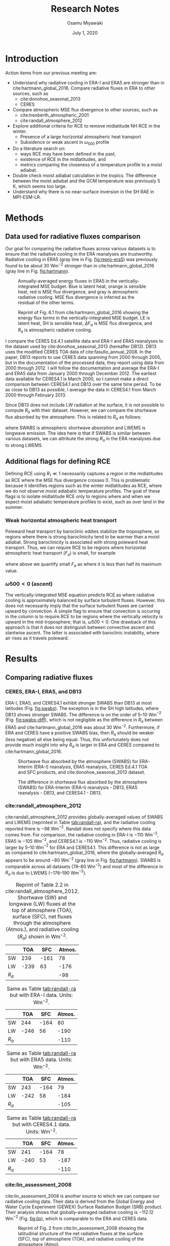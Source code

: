#+title: Research Notes
#+author: Osamu Miyawaki
#+date: July 1, 2020
#+options: toc:nil

* Introduction
Action items from our previous meeting are:
- Understand why radiative cooling in ERA-I and ERA5 are stronger than in cite:hartmann_global_2016. Compare radiative fluxes in ERA to other sources, such as
  - cite:donohoe_seasonal_2013
  - CERES
- Compare atmospheric MSE flux divergence to other sources, such as
  - cite:trenberth_atmospheric_2001
  - cite:randall_atmosphere_2012
- Explore additional criteria for RCE to remove midlatitude NH RCE in the winter.
  - Presence of a large horizontal atmospheric heat transport
  - Subsidence or weak ascent in $\omega_{500}$ profile
- Do a literature search on:
  - ways RCE may have been defined in the past,
  - existence of RCE in the midlatitudes, and
  - metrics comparing the closeness of a temperature profile to a moist adiabat.
- Double check moist adiabat calculation in the tropics. The difference between the moist adiabat and the GCM temperature was previously 5 K, which seems too large.
- Understand why there is no near-surface inversion in the SH RAE in MPI-ESM-LR.

* Methods
** Data used for radiative fluxes comparison
Our goal for comparing the radiative fluxes across various datasets is to ensure that the radiative cooling in the ERA reanalyses are trustworthy. Radiative cooling in ERA5 (gray line in Fig. [[fig:repro-era5]]) was previously found to be about 30 Wm$^{-2}$ stronger than in cite:hartmann_global_2016 (gray line in Fig. [[fig:hartmann]]).

#+caption: Annually-averaged energy fluxes in ERA5 in the vertically-integrated MSE budget. Blue is latent heat, orange is sensible heat, red is MSE flux divergence, and gray is atmospheric radiative cooling. MSE flux divergence is inferred as the residual of the other terms.
#+label: fig:repro-era5
[[../../figures/era5/std/energy-flux/lo/ann/mse-all.png]]

#+caption: Reprint of Fig. 6.1 from cite:hartmann_global_2016 showing the energy flux terms in the vertically-integrated MSE budget. LE is latent heat, SH is sensible heat, $\Delta F_a$ is MSE flux divergence, and $R_a$ is atmospheric radiative cooling.
#+label: fig:hartmann
[[../../../prospectus/figs/fig-6-1-hartmann.png]]

I compare the CERES Ed.4.1 satellite data and ERA-I and ERA5 reanalyses to the dataset used by cite:donohoe_seasonal_2013 (hereafter DB13). DB13 uses the modified CERES TOA data of cite:fasullo_annual_2008. In the paper, DB13 reports to use CERES data spanning from 2000 through 2005, but in the documentation of the processed data, they report using data from 2000 through 2012. I will follow the documentation and average the ERA-I and ERA5 data from January 2000 through December 2012. The earliest data available for CERES4.1 is March 2000, so I cannot make a direct comparison between CERES4.1 and DB13 over the same time period. To be as close to DB13 as possible, I average the data in CERES4.1 from March 2000 through February 2013.

Since DB13 does not include LW radiation at the surface, it is not possible to compute $R_a$ with their dataset. However, we can compare the shortwave flux absorbed by the atmosphere. This is related to $R_a$ as follows:
\begin{equation}
R_a = \mathrm{SWABS} - \mathrm{LWEMS}
\end{equation}
where SWABS is atmospheric shortwave absorption and LWEMS is longwave emission. The idea here is that if SWABS is similar between various datasets, we can attribute the strong $R_a$ in the ERA reanalyses due to strong LWEMS.

** Additional flags for defining RCE
Defining RCE using $R_1 \ll 1$ necessarily captures a region in the midlatitudes as RCE where the MSE flux divergence crosses 0. This is problematic because it identifies regions such as the winter midlatitudes as RCE, where we do not observe moist adiabatic temperature profiles. The goal of these flags is to isolate midlatitude RCE only to regions where and when we expect moist adiabatic temperature profiles to exist, such as over land in the summer.
*** Weak horizontal atmospheric heat transport
Poleward heat transport by baroclinic eddies stabilize the troposphere, so regions where there is strong baroclinicity tend to be warmer than a moist adiabat. Strong baroclinicity is associated with strong poleward heat transport. Thus, we can require RCE to be regions where horizontal atmospheric heat transport ($F_a$) is small, for example
\begin{equation}
    \mathrm{RCE} = (R_1 < \epsilon) \text{ and } \left(F_a < \max\left(\frac{|F_a|}{2}\right)\right)
\end{equation}
where above we quantify small $F_a$ as where it is less than half its maximum value.
*** $\omega500<0$ (ascent)
The vertically-integrated MSE equation predicts RCE as where radiative cooling is approximately balanced by surface turbulent fluxes. However, this does not necessarily imply that the surface turbulent fluxes are carried upward by convection. A simple flag to ensure that convection is occuring in the column is to require RCE to be regions where the vertically velocity is upward in the mid-troposphere; that is, $\omega500<0$. One drawback of this approach is that it does not distinguish between convective ascent and slantwise ascent. The latter is associated with baroclinic instability, where air rises as it travels poleward.
* Results
** Comparing radiative fluxes
*** CERES, ERA-I, ERA5, and DB13
ERA-I, ERA5, and CERES4.1 exhibit stronger SWABS than DB13 at most latitudes (Fig. [[fig:swabs]]). The exception is in the SH high latitudes, where DB13 shows stronger SWABS. The difference is on the order of 5--10 Wm$^{-2}$ (Fig. [[fig:swabs-diff]]), which is not negligible as the difference in $R_a$ between ERA5 and cite:hartmann_global_2016 was about 30 Wm$^{-2}$. Furthermore, if ERA and CERES have a positive SWABS bias, then $R_a$ should be weaker (less negative) all else being equal. Thus, this unfortunately does not provide much insight into why $R_a$ is larger in ERA and CERES compared to cite:hartmann_global_2016.

#+caption: Shortwave flux absorbed by the atmosphere (SWABS) for ERA-Interim (ERA-I) reanalysis, ERA5 reanalysis, CERES Ed.4.1 TOA and SFC products, and cite:donohoe_seasonal_2013 dataset.
#+label: fig:swabs
[[../../figures/comp/lat/swabs.png]]

#+caption: The difference in shortwave flux absorbed by the atmosphere (SWABS) for ERA-Interim (ERA-I) reanalysis - DB13, ERA5 reanalysis - DB13, and CERES4.1 - DB13.
#+label: fig:swabs-diff
[[../../figures/comp/lat/swabs-diff-db13.png]]

*** cite:randall_atmosphere_2012
cite:randall_atmosphere_2012 provides globally-averaged values of SWABS and LWEMS (reprinted in Table [[tab:randall-ra]]), and the radiative cooling reported there is $-98$ Wm$^{-2}$. Randall does not specify where this data comes from. For comparison, the radiative cooling in ERA-I is $-110$ Wm$^{-2}$, ERA5 is $-105$ Wm$^{-2}$, and CERES4.1 is $-110$ Wm$^{-2}$. Thus, radiative cooling is larger by 5--10 Wm$^{-2}$ for ERA and CERES4.1. This difference is not as large as compared to cite:hartmann_global_2016, where the globally-averaged $R_a$ appears to be around $-80$ Wm$^{-2}$ (gray line in Fig. [[fig:hartmann]]). SWABS is comparable across all datasets (78--80 Wm$^{-2}$) and most of the difference in $R_a$ is due to LWEMS ($-176\text{--}190$ Wm$^{-2}$).

#+caption: Reprint of Table 2.2 in cite:randall_atmosphere_2012. Shortwave (SW) and longwave (LW) fluxes at the top of atmosphere (TOA), surface (SFC), net fluxes through the atmosphere (Atmos.), and radiative cooling ($R_a$) shown in Wm$^{-2}$.
#+label: tab:randall-ra
|-------+------+------+--------|
|       |  TOA |  SFC | Atmos. |
|-------+------+------+--------|
| SW    |  239 | -161 |     78 |
| LW    | -239 |   63 |   -176 |
|-------+------+------+--------|
| $R_a$ |      |      |    -98 |
|-------+------+------+--------|

#+caption: Same as Table [[tab:randall-ra]] but with ERA-I data. Units: Wm$^{-2}$.
#+label: tab:erai-ra
|-------+------+------+--------|
|       |  TOA |  SFC | Atmos. |
|-------+------+------+--------|
| SW    |  244 | -164 |     80 |
| LW    | -246 |   56 |   -190 |
|-------+------+------+--------|
| $R_a$ |      |      |   -110 |
|-------+------+------+--------|

#+caption: Same as Table [[tab:randall-ra]] but with ERA5 data. Units: Wm$^{-2}$.
#+label: tab:era5-ra
|-------+------+------+--------|
|       |  TOA |  SFC | Atmos. |
|-------+------+------+--------|
| SW    |  243 | -164 |     79 |
| LW    | -242 |   58 |   -184 |
|-------+------+------+--------|
| $R_a$ |      |      |   -105 |
|-------+------+------+--------|

#+caption: Same as Table [[tab:randall-ra]] but with CERES4.1 data. Units: Wm$^{-2}$.
#+label: tab:ceres-ra
|-------+------+------+--------|
|       |  TOA |  SFC | Atmos. |
|-------+------+------+--------|
| SW    |  241 | -164 |     78 |
| LW    | -240 |   53 |   -187 |
|-------+------+------+--------|
| $R_a$ |      |      |   -110 |
|-------+------+------+--------|

*** cite:lin_assessment_2008
cite:lin_assessment_2008 is another source to which we can compare our radiative cooling data. Their data is derived from the Global Energy and Water Cycle Experiment (GEWEX) Surface Radiation Budget (SRB) product. Their analysis shows that globally-averaged radiative cooling is $-112.12$ Wm$^{-2}$ (Fig. [[fig:lin]]), which is comparable to the ERA and CERES data.

#+caption: Reprint of Fig. 2 from cite:lin_assessment_2008 showing the latitudinal structure of the net radiative fluxes at the surface (SFC), top of atmosphere (TOA), and radiative cooling of the atmosphere (Atmo).
#+label: fig:lin
[[../../../prospectus/figs/fig-2-lin.jpg]]

*** cite:jakob_radiative_2019
cite:jakob_radiative_2019 plots the longitude-latitude contour map of atmospheric radiative cooling using CERES4.0 data averaged from 2001 through 2009. Reproducing the same figure using CERES4.1 data also averaged from 2001 through 2009 gives a similar profile (Fig. [[fig:ceres-ra]]). In summary, the magnitude of radiative cooling in ERA and CERES are similar to those reported in the literature, suggesting that the profile shown in cite:hartmann_global_2016 is an anomaly.

#+caption: Reprint of Fig. 1b from cite:jakob_radiative_2019 showing the spatial structure of atmospheric radiative cooling in CERES averaged from 2000 through 2009.
#+label: fig:jakob-ra
[[../../figures/ext/fig-1-b-jakob.png]]

#+caption: Same as Fig. [[fig:jakob-ra]], but reproduced using CERES4.1 data.
#+label: fig:ceres-ra
[[../../figures/comp/lon_lat/ra_ceres.png]]

** Comparing turbulent fluxes and Net LW at Surface
If $R_a$ in ERA5 is reasonable, then why does the inferred MSE flux divergence not integrate to 0 at the opposite pole (Fig. [[fig:era5-vh]])? The inferred $-3$ PW transport at the north pole indicates that the MSE flux divergence profile is unrealistically small (more negative, or the red curve is shifted too far down in Fig. [[fig:repro-era5]]). The surface turbulent fluxes are the only remaining terms that could be the cause of this problem. As the MSE flux divergence is inferred as follows,
\begin{equation}
\nabla \cdot F_m = R_a + \mathrm{LH} + \mathrm{SH}
\end{equation}
a negative bias in MSE flux divergence is associated with a negative bias in the sum of the latent (LH) and sensible (SH) heat fluxes.

To get a better understand the bias in LH and SH in ERA5, I will use the DB13 dataset. However, the DB13 dataset only provides the combined flux of LH, SH, and net LW fluxes at the surface (net LW SFC). Thus, a direct comparison consisting only of the LH and SH is not possible. The following results should be interpreted with caution as differences in net LW SFC between ERA5 and DB13 could also contribute to the difference. With that said, the sum of LH, SH, and net LW SFC has a negative bias in both ERA-I and ERA5 compared to DB13 (Fig. [[fig:comp-stf-lw]]), consistent with the negative bias of the MSE flux divergence. The difference is largest in the extratropics, where the sum of LH, SH, and net LW SFC in ERA-I and ERA5 are about $-20$ Wm$^{-2}$ weaker than in DB13. This warrants further investigation of the ERA surface turbulent fluxes, for example by comparing the ERA fluxes with observed fluxes in the SRB, GSSTF, and OAFLUX datasets.

#+caption: Northward MSE transport in ERA5 is not 0 at the North Pole. The transport is calculated by integrating the MSE flux divergence, which is inferred as the residual of atmospheric radiative cooling and surface turbulent fluxes.
#+label: fig:era5-vh
[[../../figures/era5/std/transport/ann/mse.png]]

#+caption: The sum of latent (LH), sensible (SH), and net LW flux at the surface in ERA-Interim (ERA-I), ERA5, and DB13.
#+label: fig:comp-stf-lw
[[../../figures/comp/lat/surface_turbulent_plus_LW.png]]

#+caption: The differences in the sum of latent (LH), sensible (SH), and net LW flux at the surface for ERA-Interim (ERA-I) $-$ DB13 and ERA5 $-$ DB13.
#+label: fig:comp-stf-lw-diff
[[../../figures/comp/lat/surface_turbulent_plus_LW-diff-db13.png]]

** Comparing MSE flux divergence in MPI-ESM-LR
I will now shift our attention to MPI-ESM-LR piControl data. As we infer MSE flux divergence as the residual of $R_a$ and surface turbulent fluxes, it's important that we compare and validate the inferred MSE flux divergence profile to those reported in the literature. Of particular importance is the local minimum in MSE flux divergence near the equator, as a weak MSE flux divergence near the equator is a requirement for diagnosing the existence of RCE in the deep tropics.
*** DB13
MPI-ESM-LR shows a more pronounced local minimum near the equator (red line in Fig. [[fig:tediv]]) compared to DB13 (blue line). Overall, MPI-ESM-LR shows a larger range of MSE flux divergence (max 50 Wm$^{-2}$, min $-120$ Wm$^{-2}$) compared to DB13 (max 40 Wm$^{-2}$, min $-100$ Wm$^{-2}$).

#+caption: MSE flux divergence in MPI-ESM-LR (inferred) and DB13 (computed from high-frequency wind and MSE data).
#+label: fig:tediv
[[../../figures/comp/lat/tediv.png]]

*** cite:trenberth_atmospheric_2001
cite:trenberth_atmospheric_2001 provides the total energy flux divergence for the NCEP and ECMWF reanalyses (Fig. [[fig:tediv-trenberth-2001]]). The kinetic energy flux divergence is generally thought to be small, so this should be a reasonable comparison to the MSE flux divergence. The total energy flux in both reanalyses exhibit a local minimum near the equator that is close to 0 Wm$^{-2}$ (vertical subplots on the right side of Fig. [[fig:tediv-trenberth-2001]]). Overall, this is similar to the profile in MPI-ESM-LR.

#+caption: Partial reprint of Fig. 1 in cite:trenberth_atmospheric_2001. Total energy divergence (MSE + kinetic energy (KE) flux divergence) over 1979 through 1993 for the NCEP reanalysis (top) and ECMWF (bottom).
#+label: fig:tediv-trenberth-2001
[[../../figures/ext/fig-1-ab-trenberth-2001.png]]

*** cite:fasullo_annual_2008-1
cite:fasullo_annual_2008-1 provides an updated profile of total energy flux divergence. The total energy flux divergence has a local minimum near the equator in all reanalysis and observation combinations (black lines in right panel of Fig. [[fig:tediv-fasullo-2008]]).

#+caption: Reprint of Fig. 3 in cite:fasullo_annual_2008-1. Total energy divergence over the ERBE period (Feb. 1985 through Apr. 1989) and the CERES period (Mar. 2000 through May 2004) for the NCEP-NCAR reanalysis (NRA) and the ECMWF ERA-40 reanalysis.
#+label: fig:tediv-fasullo-2008
[[../../figures/ext/fig-3-fasullo-2008-1.png]]

** Effect of adding flags for RCE in MPI-ESM-LR

#+caption: Regions of RCE in orange and RAE in blue in MPI-ESM-LR as diagnosed from the vertically-integrated MSE budget. Here, RCE is defined as where $R_1 < 0.3$ and RAE as where $R_2 < 0.3$.
#+label: fig:rcae-def
[[../../figures/gcm/MPI-ESM-LR/std/eps_0.3/def/lo/rcae_mon_lat.png]]

* Next Steps

bibliographystyle:apalike
bibliography:~/Sync/papers/references.bib
